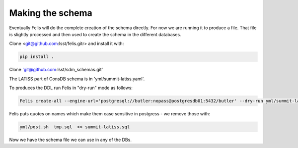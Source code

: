 Making the schema
================= 

Eventually Felis will do the complete creation of the schema directly. 
For now we are running it to produce a file. 
That file is slightly processed and then used to create the schema in the different databases.

Clone <git@github.com:lsst/felis.gitr> and install it with:

.. code-block::

  pip install .


Clone 'git@github.com:lsst/sdm_schemas.git'

The LATISS part of ConsDB schema is in 'yml/summit-latiss.yaml'.


To produces the DDL run Felis in "dry-run" mode as follows:


.. code-block::

  Felis create-all --engine-url='postgresql://butler:nopass@postgresdb01:5432/butler' --dry-run yml/summit-latiss.yaml  >> tmp.sql

Felis puts quotes on names which make them case sensitive in postgress - we remove those with:

.. code-block::

   yml/post.sh  tmp.sql  >> summit-latiss.sql


Now we have the schema file we can use in any of the DBs.







